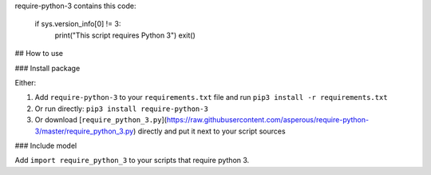 require-python-3 contains this code:

	if sys.version_info[0] != 3:  
	    print("This script requires Python 3")  
	    exit()


## How to use

### Install package

Either:

1. Add ``require-python-3`` to your ``requirements.txt`` file and run ``pip3 install -r requirements.txt``
2. Or run directly: ``pip3 install require-python-3``
3. Or download [``require_python_3.py``](https://raw.githubusercontent.com/asperous/require-python-3/master/require_python_3.py) directly and put it next to your script sources

### Include model

Add ``import require_python_3`` to your scripts that require python 3.

